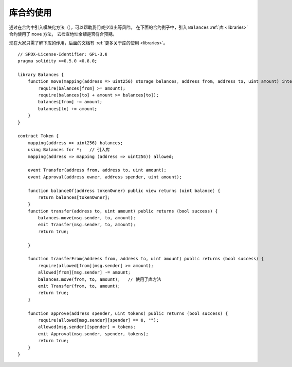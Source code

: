 .. index:: contract;modular, modular contract

*********************
库合约使用
*********************

通过在合约中引入模块化方法（），可以帮助我们减少溢出等风险。
在下面的合约例子中，引入 ``Balances`` :ref:`库 <libraries>` 合约使用了 ``move`` 方法， 去检查地址余额是否符合预期。

现在大家只需了解下库的作用，后面的文档有 :ref:`更多关于库的使用 <libraries>`。

::

    // SPDX-License-Identifier: GPL-3.0
    pragma solidity >=0.5.0 <0.8.0;

    library Balances {
        function move(mapping(address => uint256) storage balances, address from, address to, uint amount) internal {
            require(balances[from] >= amount);
            require(balances[to] + amount >= balances[to]);
            balances[from] -= amount;
            balances[to] += amount;
        }
    }

    contract Token {
        mapping(address => uint256) balances;
        using Balances for *;   // 引入库
        mapping(address => mapping (address => uint256)) allowed;

        event Transfer(address from, address to, uint amount);
        event Approval(address owner, address spender, uint amount);

        function balanceOf(address tokenOwner) public view returns (uint balance) {
            return balances[tokenOwner];
        }
        function transfer(address to, uint amount) public returns (bool success) {
            balances.move(msg.sender, to, amount);
            emit Transfer(msg.sender, to, amount);
            return true;

        }

        function transferFrom(address from, address to, uint amount) public returns (bool success) {
            require(allowed[from][msg.sender] >= amount);
            allowed[from][msg.sender] -= amount;
            balances.move(from, to, amount);   // 使用了库方法
            emit Transfer(from, to, amount);
            return true;
        }

        function approve(address spender, uint tokens) public returns (bool success) {
            require(allowed[msg.sender][spender] == 0, "");
            allowed[msg.sender][spender] = tokens;
            emit Approval(msg.sender, spender, tokens);
            return true;
        }
    }